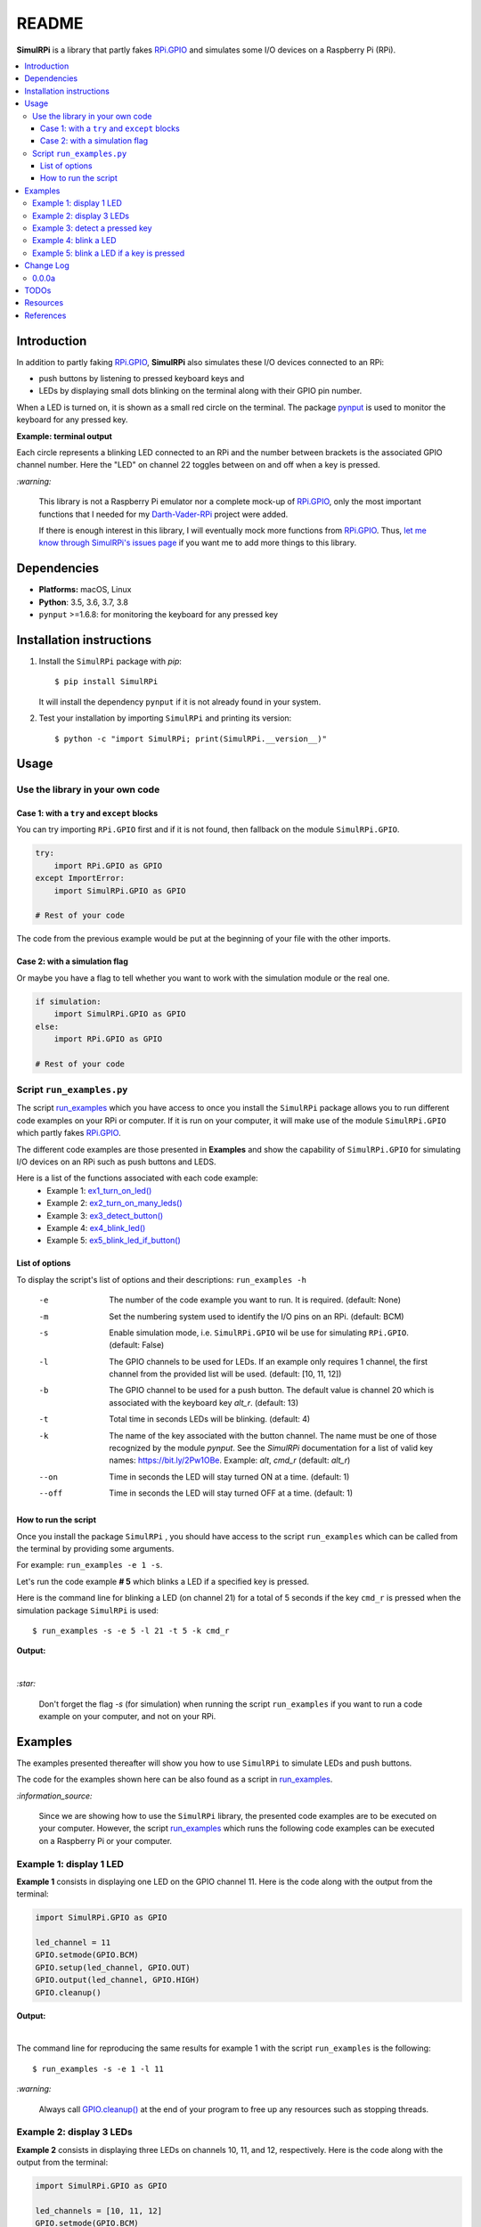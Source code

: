 ======
README
======

.. _code examples: https://simulrpi.readthedocs.io/en/latest/api_reference.html#module-run_examples
.. _Darth-Vader-RPi: https://github.com/raul23/Darth-Vader-RPi
.. _install: #installation-instructions
.. _let me know through SimulRPi's issues page:
    https://github.com/raul23/SimulRPi/issues
.. _pynput: https://pynput.readthedocs.io/
.. _RPi.GPIO: https://pypi.org/project/RPi.GPIO/
.. _run_examples: https://simulrpi.readthedocs.io/en/latest/api_reference.html#module-run_examples
.. _run_examples.py: #script-run-examples-py
.. _SimulRPi documentation: https://simulrpi.readthedocs.io/en/latest/index.html
.. _SimulRPi GitHub: https://github.com/raul23/SimulRPi
.. _SimulRPi PyPI: https://pypi.org/project/SimulRPi/
.. _SimulRPi.GPIO: https://pypi.org/project/SimulRPi/

.. raw:: html

   <p align="center"><img src="https://raw.githubusercontent.com/raul23/SimulRPi/master/docs/_static/images/SimulRPi_logo.png">
   <br>🚧 &nbsp;&nbsp;&nbsp;<b>Work-In-Progress</b>
   </p>

.. image:: https://readthedocs.org/projects/simulrpi/badge/?version=latest
   :target: https://simulrpi.readthedocs.io/en/latest/?badge=latest
   :alt: Documentation Status

.. image:: https://travis-ci.org/raul23/SimulRPi.svg?branch=master
   :target: https://travis-ci.org/raul23/SimulRPi
   :alt: Build Status

**SimulRPi** is a library that partly fakes
`RPi.GPIO <https://pypi.org/project/RPi.GPIO/>`_ and simulates some I/O devices
on a Raspberry Pi (RPi).

.. contents::
   :depth: 3
   :local:

Introduction
============
In addition to partly faking `RPi.GPIO <https://pypi.org/project/RPi.GPIO/>`_,
**SimulRPi** also simulates these I/O devices connected to an RPi:

- push buttons by listening to pressed keyboard keys and
- LEDs by displaying small dots blinking on the terminal along with their GPIO \
  pin number.

When a LED is turned on, it is shown as a small red circle on the terminal. The
package `pynput`_ is used to monitor the
keyboard for any pressed key.

**Example: terminal output**

.. raw:: html

   <div align="center">
   <img src="https://raw.githubusercontent.com/raul23/images/master/Darth-Vader-RPi/terminal_leds_active.gif"/>
   <p><b>Simulating LEDs on an RPi via a terminal</b></p>
   </div>

Each circle represents a blinking LED connected to an RPi and the number
between brackets is the associated GPIO channel number. Here the "LED" on
channel 22 toggles between on and off when a key is pressed.

`:warning:`

   This library is not a Raspberry Pi emulator nor a complete mock-up of
   `RPi.GPIO`_, only the most important functions that I needed for my
   `Darth-Vader-RPi`_ project were added.

   If there is enough interest in this library, I will eventually mock more
   functions from `RPi.GPIO`_. Thus,
   `let me know through SimulRPi's issues page`_ if you want me to add more
   things to this library.

Dependencies
============
* **Platforms:** macOS, Linux
* **Python**: 3.5, 3.6, 3.7, 3.8
* ``pynput`` >=1.6.8: for monitoring the keyboard for any pressed key

Installation instructions
=========================
1. Install the ``SimulRPi`` package with *pip*::

   $ pip install SimulRPi

   It will install the dependency ``pynput`` if it is not already found in your system.

2. Test your installation by importing ``SimulRPi`` and printing its version::

   $ python -c "import SimulRPi; print(SimulRPi.__version__)"

Usage
=====
Use the library in your own code
--------------------------------
Case 1: with a ``try`` and ``except`` blocks
~~~~~~~~~~~~~~~~~~~~~~~~~~~~~~~~~~~~~~~~~~~~
You can try importing ``RPi.GPIO`` first and if it is not found, then fallback
on the module ``SimulRPi.GPIO``.

..
   IMPORTANT:
   GitHub and PyPI don't recognize `:mod:`
   Also they don't recognize :caption: (used in code-block)

.. code-block:: python

   try:
       import RPi.GPIO as GPIO
   except ImportError:
       import SimulRPi.GPIO as GPIO

   # Rest of your code

The code from the previous example would be put at the beginning of your file
with the other imports.

Case 2: with a simulation flag
~~~~~~~~~~~~~~~~~~~~~~~~~~~~~~
Or maybe you have a flag to tell whether you want to work with the simulation
module or the real one.

.. code-block:: python

   if simulation:
       import SimulRPi.GPIO as GPIO
   else:
       import RPi.GPIO as GPIO

   # Rest of your code

Script ``run_examples.py``
--------------------------
The script `run_examples`_ which you have access to once you
install
the ``SimulRPi`` package allows you to run different code examples on your RPi
or computer. If it is run on your computer, it will make use of the module
``SimulRPi.GPIO``
which partly fakes `RPi.GPIO`_.

The different code examples are those presented in
**Examples**
and show the capability of ``SimulRPi.GPIO`` for simulating I/O devices on an
RPi such as push buttons and LEDS.

Here is a list of the functions associated with each code example:
   - Example 1: `ex1_turn_on_led() <https://simulrpi.readthedocs.io/en/latest/api_reference.html#run_examples.ex1_turn_on_led>`_
   - Example 2: `ex2_turn_on_many_leds() <https://simulrpi.readthedocs.io/en/latest/api_reference.html#run_examples.ex2_turn_on_many_leds>`_
   - Example 3: `ex3_detect_button() <https://simulrpi.readthedocs.io/en/latest/api_reference.html#run_examples.ex3_detect_button>`_
   - Example 4: `ex4_blink_led() <https://simulrpi.readthedocs.io/en/latest/api_reference.html#run_examples.ex4_blink_led>`_
   - Example 5: `ex5_blink_led_if_button() <https://simulrpi.readthedocs.io/en/latest/api_reference.html#run_examples.ex5_blink_led_if_button>`_

List of options
~~~~~~~~~~~~~~~

To display the script's list of options and their descriptions:
``run_examples -h``

   -e       The number of the code example you want to run. It is required.
            (default: None)
   -m       Set the numbering system used to identify the I/O pins on an RPi.
            (default: BCM)
   -s       Enable simulation mode, i.e. ``SimulRPi.GPIO`` wil be use for
            simulating ``RPi.GPIO``. (default: False)
   -l       The GPIO channels to be used for LEDs. If an example only requires
            1 channel, the first channel from the provided list will be used.
            (default: [10, 11, 12])
   -b       The GPIO channel to be used for a push button. The default value is
            channel 20 which is associated with the keyboard key *alt_r*.
            (default: 13)
   -t       Total time in seconds LEDs will be blinking. (default: 4)
   -k       The name of the key associated with the button channel. The name
            must be one of those recognized by the module *pynput*. See the
            *SimulRPi* documentation for a list of valid key names:
            https://bit.ly/2Pw1OBe. Example: *alt*, *cmd_r* (default: *alt_r*)
   --on     Time in seconds the LED will stay turned ON at a time. (default: 1)
   --off    Time in seconds the LED will stay turned OFF at a time. (default: 1)

How to run the script
~~~~~~~~~~~~~~~~~~~~~
Once you install the package ``SimulRPi``
, you should have access to the script ``run_examples`` which can be called
from the terminal by providing some arguments.

For example: ``run_examples -e 1 -s``.

Let's run the code example **# 5** which blinks a LED if a specified key is
pressed.

Here is the command line for blinking a LED (on channel 21) for a total of 5
seconds if the key ``cmd_r`` is pressed when the simulation package
``SimulRPi`` is used::

   $ run_examples -s -e 5 -l 21 -t 5 -k cmd_r

**Output:**

.. image:: https://raw.githubusercontent.com/raul23/SimulRPi/master/docs/_static/images/run_examples_05_terminal_output.gif
   :target: https://raw.githubusercontent.com/raul23/SimulRPi/master/docs/_static/images/run_examples_05_terminal_output.gif
   :align: left
   :alt: Example 05: terminal output

|

`:star:`

   Don't forget the flag *-s* (for simulation) when running the script
   ``run_examples`` if you want to run a code example on your computer, and
   not on your RPi.

.. _examples-label:

Examples
========
The examples presented thereafter will show you how to use ``SimulRPi`` to
simulate LEDs and push buttons.

The code for the examples shown here can be also found as a script in
`run_examples`_.

`:information_source:`

   Since we are showing how to use the ``SimulRPi`` library, the presented code
   examples are to be executed on your computer. However, the script
   `run_examples`_
   which runs the following code examples can be executed on a Raspberry Pi or
   your computer.

Example 1: display 1 LED
------------------------
**Example 1** consists in displaying one LED on the GPIO channel 11. Here is
the code along with the output from the terminal:

.. code-block:: python

   import SimulRPi.GPIO as GPIO

   led_channel = 11
   GPIO.setmode(GPIO.BCM)
   GPIO.setup(led_channel, GPIO.OUT)
   GPIO.output(led_channel, GPIO.HIGH)
   GPIO.cleanup()

**Output:**

.. image:: https://raw.githubusercontent.com/raul23/SimulRPi/master/docs/_static/images/example_01_terminal_output.png
   :target: https://raw.githubusercontent.com/raul23/SimulRPi/master/docs/_static/images/example_01_terminal_output.png
   :align: left
   :alt: Example 01: terminal output

|

The command line for reproducing the same results for example 1 with the script
``run_examples`` is the following::

   $ run_examples -s -e 1 -l 11

`:warning:`

   Always call `GPIO.cleanup() <https://simulrpi.readthedocs.io/en/latest/api_reference.html#GPIO.cleanup>`_
   at the end of your program to free up any resources such as stopping threads.

Example 2: display 3 LEDs
-------------------------
**Example 2** consists in displaying three LEDs on channels 10, 11, and 12,
respectively. Here is the code along with the output from the terminal:

.. code-block:: python

   import SimulRPi.GPIO as GPIO

   led_channels = [10, 11, 12]
   GPIO.setmode(GPIO.BCM)
   for ch in led_channels:
       GPIO.setup(ch, GPIO.OUT)
       GPIO.output(ch, GPIO.HIGH)
   GPIO.cleanup()

**Output:**

.. image:: https://raw.githubusercontent.com/raul23/SimulRPi/master/docs/_static/images/example_02_terminal_output.png
   :target: https://raw.githubusercontent.com/raul23/SimulRPi/master/docs/_static/images/example_02_terminal_output.png
   :align: left
   :alt: Example 02: terminal output

|

The command line for reproducing the same results for example 2 with the script
``run_examples`` is the following::

   $ run_examples -s -e 2

Example 3: detect a pressed key
-------------------------------
**Example 3** consists in detecting if the key ``cmd_r`` is pressed and then
printing a message. Here is the code along with the output from the terminal:

.. code-block:: python

   import SimulRPi.GPIO as GPIO

   channel = 17
   GPIO.setmode(GPIO.BCM)
   GPIO.setup(channel, GPIO.IN, pull_up_down=GPIO.PUD_UP)
   print("Press key 'cmd_r' to exit")
   while True:
       if not GPIO.input(channel):
           print("Key 'cmd_r' pressed")
           break
   GPIO.cleanup()


**Output:**

.. image:: https://raw.githubusercontent.com/raul23/SimulRPi/master/docs/_static/images/example_03_terminal_output.png
   :target: https://raw.githubusercontent.com/raul23/SimulRPi/master/docs/_static/images/example_03_terminal_output.png
   :align: left
   :alt: Example 03: terminal output

|

The command line for reproducing the same results for example 3 with the script
``run_examples`` is the following::

   $ run_examples -s -e 3 -k cmd_r

`:information_source:`

   By default, ``SimulRPi`` maps the key ``cmd_r`` to channel 17 as can be
   seen from the `default key-to-channel map
   <https://github.com/raul23/SimulRPi/blob/master/SimulRPi/default_keymap.py#L19>`_.

   See also the documentation for `SimulRPi.mapping <https://simulrpi.readthedocs.io/en/latest/api_reference.html#module-SimulRPi.mapping>`_
   where the default keymap is defined.

Example 4: blink a LED
----------------------
**Example 4** consists in blinking a LED on channel 20 for 4 seconds (or until
you press ``ctrl`` + ``c``). Here is the code along with the output from
the terminal:

.. code-block:: python

   import time
   import SimulRPi.GPIO as GPIO

   channel = 20
   GPIO.setmode(GPIO.BCM)
   GPIO.setup(channel, GPIO.OUT)
   start = time.time()
   while (time.time() - start) < 4:
       try:
           GPIO.output(channel, GPIO.HIGH)
           time.sleep(0.5)
           GPIO.output(channel, GPIO.LOW)
           time.sleep(0.5)
       except KeyboardInterrupt:
           break
   GPIO.cleanup()

**Output:**

.. image:: https://raw.githubusercontent.com/raul23/SimulRPi/master/docs/_static/images/example_04_terminal_output.gif
   :target: https://raw.githubusercontent.com/raul23/SimulRPi/master/docs/_static/images/example_04_terminal_output.gif
   :align: left
   :alt: Example 04: terminal output


The command line for reproducing the same results for example 4 with the script
``run_examples`` is the following::

   $ run_examples -s -e 4 -t 4 -l 20

Example 5: blink a LED if a key is pressed
------------------------------------------
**Example 5** consists in blinking a LED on channel 10 for 3 seconds if the key
``ctrl_r`` is pressed. And then, exiting from the program. The program can
also be terminated at any time by pressing ``ctrl`` + ``c``. Here is the
code along with the output from the terminal:

.. code-block:: python

   import time
   import SimulRPi.GPIO as GPIO

   led_channel = 10
   key_channel = 20
   GPIO.setmode(GPIO.BCM)
   GPIO.setup(led_channel, GPIO.OUT)
   GPIO.setup(key_channel, GPIO.IN, pull_up_down=GPIO.PUD_UP)
   print("Press key 'ctrl_r' to blink a LED")
   while True:
       try:
           if not GPIO.input(key_channel):
               print("Key 'ctrl_r' pressed")
               start = time.time()
               while (time.time() - start) < 3:
                   GPIO.output(led_channel, GPIO.HIGH)
                   time.sleep(0.5)
                   GPIO.output(led_channel, GPIO.LOW)
                   time.sleep(0.5)
               break
       except KeyboardInterrupt:
           break
   GPIO.cleanup()

**Output:**

.. image:: https://raw.githubusercontent.com/raul23/SimulRPi/master/docs/_static/images/example_05_terminal_output.gif
   :target: https://raw.githubusercontent.com/raul23/SimulRPi/master/docs/_static/images/example_05_terminal_output.gif
   :align: left
   :alt: Example 05: terminal output

|

The command line for reproducing the same results for example 5 with the script
``run_examples`` is the following::

   $ run_examples -s -e 5 -t 3 -k ctrl_r

`:information_source:`

   By default, ``SimulRPi`` maps the key ``ctrl_r`` to channel 20 as can be
   from the `default key-to-channel map
   <https://github.com/raul23/SimulRPi/blob/master/SimulRPi/default_keymap.py#L22>`__.

   See also the documentation for `SimulRPi.mapping <https://simulrpi.readthedocs.io/en/latest/api_reference.html#module-SimulRPi.mapping>`_
   where the default keymap is defined.

Change Log
==========
0.0.0a
------
* First version
* Tested `code examples`_ on different platforms and here are the results:
   * On an RPi with ``RPi.GPIO``: all examples involving LEDs and pressing
     buttons worked
   * On a computer with ``SimulRPi.GPIO``:
      * macOS: all examples involving "LEDs" and keyboard keys worked
      * RPi OS [Debian-based]: all examples involving only "LEDs" worked

        **NOTE:** I was running the script `run_examples`_
        with ``ssh`` but ``pynput`` doesn't detect any pressed keyboard keys
        even though I set my environment variable ``Display``, added
        ``PYTHONPATH`` to *etc/sudoers* and ran the script with ``sudo``. To be
        further investigated.

TODOs
=====
* Write unit tests. **High priority**
   * Remove ``pynput`` from *requirements_travis.txt*: this entails adding the
     case to ``SimulRPi.GPIO`` when ``pynput`` is not found about not
     creating the listener thread that monitors the keyboard and ignoring all
     parts of the ``SimulRPi.GPIO`` where the listener thread is being accessed
     (e.g. for starting it).
* Run code examples involving pressing keyboard keys directly on an RPi (no
  ``ssh``) and post results. **High priority**
* In `run_examples`_, improve timer accuracy when waiting for a LED to stop
  blinking or for a function to stop displaying a LED. **Medium priority**
* Investigate further why no keyboard keys could be detected when connecting to
  an RPi through ``ssh`` and running the script `run_examples`_ with ``sudo``.
  **Low priority**

Resources
=========
* `SimulRPi documentation`_
* `SimulRPi PyPI`_
* `Darth-Vader-RPi`_: personal project using ``RPi.GPIO`` for activating a Darth
  Vader action figure with light and sounds and ``SimulRPi.GPIO`` as fallback if
  testing on a computer when no RPi available

References
==========
* `pynput`_: package used for monitoring the keyboard for any pressed keys as to
  simulate push buttons connected to an RPi
* `RPi.GPIO`_: a module to control RPi GPIO channels
